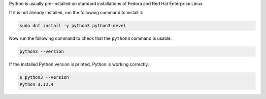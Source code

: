 Python is usually pre-installed on standard installations of Fedora
and Red Hat Enterprise Linux.

If it is not already installed, run the following command to install it:

.. code-block:: bash

  sudo dnf install -y python3 python3-devel

Now run the following command to check that the ``python3`` command is usable.

.. code-block:: bash

  python3 --version

If the installed Python version is printed, Python is working correctly.

.. code-block:: console

  $ python3 --version
  Python 3.12.4
